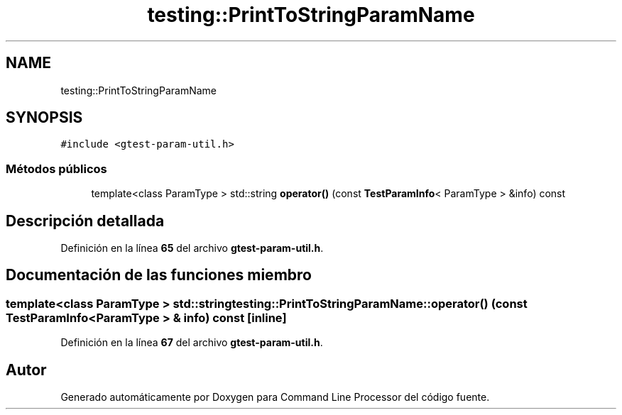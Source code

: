 .TH "testing::PrintToStringParamName" 3 "Viernes, 5 de Noviembre de 2021" "Version 0.2.3" "Command Line Processor" \" -*- nroff -*-
.ad l
.nh
.SH NAME
testing::PrintToStringParamName
.SH SYNOPSIS
.br
.PP
.PP
\fC#include <gtest\-param\-util\&.h>\fP
.SS "Métodos públicos"

.in +1c
.ti -1c
.RI "template<class ParamType > std::string \fBoperator()\fP (const \fBTestParamInfo\fP< ParamType > &info) const"
.br
.in -1c
.SH "Descripción detallada"
.PP 
Definición en la línea \fB65\fP del archivo \fBgtest\-param\-util\&.h\fP\&.
.SH "Documentación de las funciones miembro"
.PP 
.SS "template<class ParamType > std::string testing::PrintToStringParamName::operator() (const \fBTestParamInfo\fP< ParamType > & info) const\fC [inline]\fP"

.PP
Definición en la línea \fB67\fP del archivo \fBgtest\-param\-util\&.h\fP\&.

.SH "Autor"
.PP 
Generado automáticamente por Doxygen para Command Line Processor del código fuente\&.
